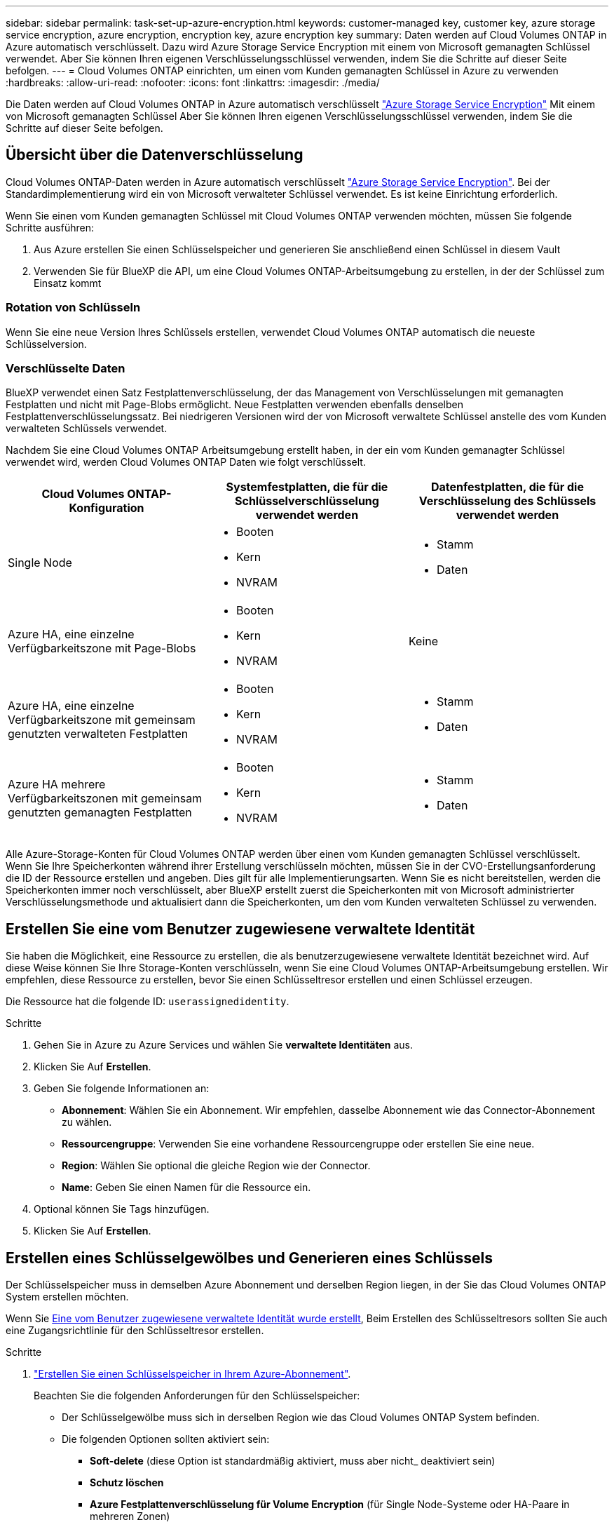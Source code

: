 ---
sidebar: sidebar 
permalink: task-set-up-azure-encryption.html 
keywords: customer-managed key, customer key, azure storage service encryption, azure encryption, encryption key, azure encryption key 
summary: Daten werden auf Cloud Volumes ONTAP in Azure automatisch verschlüsselt. Dazu wird Azure Storage Service Encryption mit einem von Microsoft gemanagten Schlüssel verwendet. Aber Sie können Ihren eigenen Verschlüsselungsschlüssel verwenden, indem Sie die Schritte auf dieser Seite befolgen. 
---
= Cloud Volumes ONTAP einrichten, um einen vom Kunden gemanagten Schlüssel in Azure zu verwenden
:hardbreaks:
:allow-uri-read: 
:nofooter: 
:icons: font
:linkattrs: 
:imagesdir: ./media/


[role="lead"]
Die Daten werden auf Cloud Volumes ONTAP in Azure automatisch verschlüsselt https://azure.microsoft.com/en-us/documentation/articles/storage-service-encryption/["Azure Storage Service Encryption"] Mit einem von Microsoft gemanagten Schlüssel Aber Sie können Ihren eigenen Verschlüsselungsschlüssel verwenden, indem Sie die Schritte auf dieser Seite befolgen.



== Übersicht über die Datenverschlüsselung

Cloud Volumes ONTAP-Daten werden in Azure automatisch verschlüsselt https://azure.microsoft.com/en-us/documentation/articles/storage-service-encryption/["Azure Storage Service Encryption"^]. Bei der Standardimplementierung wird ein von Microsoft verwalteter Schlüssel verwendet. Es ist keine Einrichtung erforderlich.

Wenn Sie einen vom Kunden gemanagten Schlüssel mit Cloud Volumes ONTAP verwenden möchten, müssen Sie folgende Schritte ausführen:

. Aus Azure erstellen Sie einen Schlüsselspeicher und generieren Sie anschließend einen Schlüssel in diesem Vault
. Verwenden Sie für BlueXP die API, um eine Cloud Volumes ONTAP-Arbeitsumgebung zu erstellen, in der der Schlüssel zum Einsatz kommt




=== Rotation von Schlüsseln

Wenn Sie eine neue Version Ihres Schlüssels erstellen, verwendet Cloud Volumes ONTAP automatisch die neueste Schlüsselversion.



=== Verschlüsselte Daten

BlueXP verwendet einen Satz Festplattenverschlüsselung, der das Management von Verschlüsselungen mit gemanagten Festplatten und nicht mit Page-Blobs ermöglicht. Neue Festplatten verwenden ebenfalls denselben Festplattenverschlüsselungssatz. Bei niedrigeren Versionen wird der von Microsoft verwaltete Schlüssel anstelle des vom Kunden verwalteten Schlüssels verwendet.

Nachdem Sie eine Cloud Volumes ONTAP Arbeitsumgebung erstellt haben, in der ein vom Kunden gemanagter Schlüssel verwendet wird, werden Cloud Volumes ONTAP Daten wie folgt verschlüsselt.

[cols="2a,2a,2a"]
|===
| Cloud Volumes ONTAP-Konfiguration | Systemfestplatten, die für die Schlüsselverschlüsselung verwendet werden | Datenfestplatten, die für die Verschlüsselung des Schlüssels verwendet werden 


 a| 
Single Node
 a| 
* Booten
* Kern
* NVRAM

 a| 
* Stamm
* Daten




 a| 
Azure HA, eine einzelne Verfügbarkeitszone mit Page-Blobs
 a| 
* Booten
* Kern
* NVRAM

 a| 
Keine



 a| 
Azure HA, eine einzelne Verfügbarkeitszone mit gemeinsam genutzten verwalteten Festplatten
 a| 
* Booten
* Kern
* NVRAM

 a| 
* Stamm
* Daten




 a| 
Azure HA mehrere Verfügbarkeitszonen mit gemeinsam genutzten gemanagten Festplatten
 a| 
* Booten
* Kern
* NVRAM

 a| 
* Stamm
* Daten


|===
Alle Azure-Storage-Konten für Cloud Volumes ONTAP werden über einen vom Kunden gemanagten Schlüssel verschlüsselt. Wenn Sie Ihre Speicherkonten während ihrer Erstellung verschlüsseln möchten, müssen Sie in der CVO-Erstellungsanforderung die ID der Ressource erstellen und angeben. Dies gilt für alle Implementierungsarten. Wenn Sie es nicht bereitstellen, werden die Speicherkonten immer noch verschlüsselt, aber BlueXP erstellt zuerst die Speicherkonten mit von Microsoft administrierter Verschlüsselungsmethode und aktualisiert dann die Speicherkonten, um den vom Kunden verwalteten Schlüssel zu verwenden.



== Erstellen Sie eine vom Benutzer zugewiesene verwaltete Identität

Sie haben die Möglichkeit, eine Ressource zu erstellen, die als benutzerzugewiesene verwaltete Identität bezeichnet wird. Auf diese Weise können Sie Ihre Storage-Konten verschlüsseln, wenn Sie eine Cloud Volumes ONTAP-Arbeitsumgebung erstellen. Wir empfehlen, diese Ressource zu erstellen, bevor Sie einen Schlüsseltresor erstellen und einen Schlüssel erzeugen.

Die Ressource hat die folgende ID: `userassignedidentity`.

.Schritte
. Gehen Sie in Azure zu Azure Services und wählen Sie *verwaltete Identitäten* aus.
. Klicken Sie Auf *Erstellen*.
. Geben Sie folgende Informationen an:
+
** *Abonnement*: Wählen Sie ein Abonnement. Wir empfehlen, dasselbe Abonnement wie das Connector-Abonnement zu wählen.
** *Ressourcengruppe*: Verwenden Sie eine vorhandene Ressourcengruppe oder erstellen Sie eine neue.
** *Region*: Wählen Sie optional die gleiche Region wie der Connector.
** *Name*: Geben Sie einen Namen für die Ressource ein.


. Optional können Sie Tags hinzufügen.
. Klicken Sie Auf *Erstellen*.




== Erstellen eines Schlüsselgewölbes und Generieren eines Schlüssels

Der Schlüsselspeicher muss in demselben Azure Abonnement und derselben Region liegen, in der Sie das Cloud Volumes ONTAP System erstellen möchten.

Wenn Sie <<Erstellen Sie eine vom Benutzer zugewiesene verwaltete Identität,Eine vom Benutzer zugewiesene verwaltete Identität wurde erstellt>>, Beim Erstellen des Schlüsseltresors sollten Sie auch eine Zugangsrichtlinie für den Schlüsseltresor erstellen.

.Schritte
. https://docs.microsoft.com/en-us/azure/key-vault/general/quick-create-portal["Erstellen Sie einen Schlüsselspeicher in Ihrem Azure-Abonnement"^].
+
Beachten Sie die folgenden Anforderungen für den Schlüsselspeicher:

+
** Der Schlüsselgewölbe muss sich in derselben Region wie das Cloud Volumes ONTAP System befinden.
** Die folgenden Optionen sollten aktiviert sein:
+
*** *Soft-delete* (diese Option ist standardmäßig aktiviert, muss aber nicht_ deaktiviert sein)
*** *Schutz löschen*
*** *Azure Festplattenverschlüsselung für Volume Encryption* (für Single Node-Systeme oder HA-Paare in mehreren Zonen)


** Die folgende Option sollte aktiviert sein, wenn Sie eine vom Benutzer zugewiesene verwaltete Identität erstellt haben:
+
*** *Vault-Zugangsrichtlinie*




. Wenn Sie die Vault-Zugriffsrichtlinie ausgewählt haben, klicken Sie auf Erstellen, um eine Zugriffsrichtlinie für den Schlüsseltresor zu erstellen. Falls nicht, fahren sie mit Schritt 3 fort.
+
.. Wählen Sie die folgenden Berechtigungen aus:
+
*** Get
*** Liste
*** Entschlüsseln
*** Verschlüsseln
*** Taste zum Auspacken
*** Umbruch-Taste
*** Verifizieren
*** signieren


.. Wählen Sie die vom Benutzer zugewiesene verwaltete Identität (Ressource) als Prinzipal aus.
.. Überprüfen und erstellen Sie die Zugriffsrichtlinie.


. https://docs.microsoft.com/en-us/azure/key-vault/keys/quick-create-portal#add-a-key-to-key-vault["Einen Schlüssel im Schlüsselspeicher erzeugen"^].
+
Beachten Sie die folgenden Anforderungen für den Schlüssel:

+
** Der Schlüsseltyp muss *RSA* sein.
** Die empfohlene RSA-Schlüsselgröße beträgt *2048*, andere Größen werden unterstützt.






== Erstellen Sie eine Arbeitsumgebung, in der der Verschlüsselungsschlüssel verwendet wird

Nachdem Sie den Schlüsselspeicher erstellt und einen Verschlüsselungsschlüssel generiert haben, können Sie ein neues Cloud Volumes ONTAP-System erstellen, das für die Verwendung des Schlüssels konfiguriert ist. Diese Schritte werden von der BlueXP API unterstützt.

.Erforderliche Berechtigungen
Wenn Sie einen vom Kunden verwalteten Schlüssel mit einem Cloud Volumes ONTAP-System mit einem einzelnen Knoten verwenden möchten, stellen Sie sicher, dass der BlueXP-Connector über die folgenden Berechtigungen verfügt:

[source, json]
----
"Microsoft.Compute/diskEncryptionSets/read",
"Microsoft.Compute/diskEncryptionSets/write",
"Microsoft.Compute/diskEncryptionSets/delete"
"Microsoft.KeyVault/vaults/deploy/action",
"Microsoft.KeyVault/vaults/read",
"Microsoft.KeyVault/vaults/accessPolicies/write",
"Microsoft.ManagedIdentity/userAssignedIdentities/assign/action"
----
https://docs.netapp.com/us-en/bluexp-setup-admin/reference-permissions-azure.html["Zeigen Sie die aktuelle Liste der Berechtigungen an"^]

.Schritte
. Nutzen Sie den folgenden BlueXP API-Aufruf, um die Liste der Schlüsselvaults in Ihrem Azure-Abonnement zu erhalten.
+
Bei einem HA-Paar: `GET /azure/ha/metadata/vaults`

+
Für Single Node: `GET /azure/vsa/metadata/vaults`

+
Notieren Sie sich den *Namen* und die *resourceGroup*. Im nächsten Schritt müssen Sie diese Werte angeben.

+
https://docs.netapp.com/us-en/bluexp-automation/cm/api_ref_resources.html#azure-hametadata["Weitere Informationen zu diesem API-Aufruf"^].

. Rufen Sie die Liste der Schlüssel im Tresor mithilfe des folgenden BlueXP API-Aufrufs ab.
+
Bei einem HA-Paar: `GET /azure/ha/metadata/keys-vault`

+
Für Single Node: `GET /azure/vsa/metadata/keys-vault`

+
Notieren Sie sich den *Keyname*. Im nächsten Schritt müssen Sie diesen Wert (zusammen mit dem Vault-Namen) angeben.

+
https://docs.netapp.com/us-en/bluexp-automation/cm/api_ref_resources.html#azure-hametadata["Weitere Informationen zu diesem API-Aufruf"^].

. Erstellen Sie ein Cloud Volumes ONTAP-System mithilfe des folgenden BlueXP-API-Aufrufs.
+
.. Bei einem HA-Paar:
+
`POST /azure/ha/working-environments`

+
Der Text der Anforderung muss die folgenden Felder enthalten:

+
[source, json]
----
"azureEncryptionParameters": {
              "key": "keyName",
              "vaultName": "vaultName"
}
----
+

NOTE: Nehmen Sie die auf `"userAssignedIdentity": " userAssignedIdentityId"` Feld, wenn Sie diese Ressource für die Verschlüsselung von Speicherkontos erstellt haben.

+
https://docs.netapp.com/us-en/bluexp-automation/cm/api_ref_resources.html#azure-haworking-environments["Weitere Informationen zu diesem API-Aufruf"^].

.. System mit einem einzelnen Node:
+
`POST /azure/vsa/working-environments`

+
Der Text der Anforderung muss die folgenden Felder enthalten:

+
[source, json]
----
"azureEncryptionParameters": {
              "key": "keyName",
              "vaultName": "vaultName"
}
----
+

NOTE: Nehmen Sie die auf `"userAssignedIdentity": " userAssignedIdentityId"` Feld, wenn Sie diese Ressource für die Verschlüsselung von Speicherkontos erstellt haben.

+
https://docs.netapp.com/us-en/bluexp-automation/cm/api_ref_resources.html#azure-vsaworking-environments["Weitere Informationen zu diesem API-Aufruf"^].





.Ergebnis
Sie verfügen über ein neues Cloud Volumes ONTAP System, das so konfiguriert ist, dass Sie Ihren vom Kunden gemanagten Schlüssel zur Datenverschlüsselung nutzen können.
